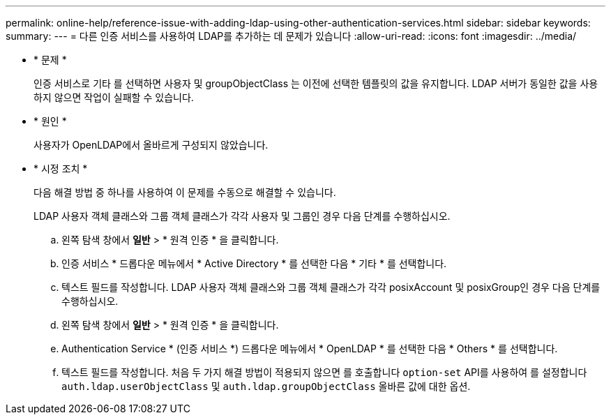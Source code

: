---
permalink: online-help/reference-issue-with-adding-ldap-using-other-authentication-services.html 
sidebar: sidebar 
keywords:  
summary:  
---
= 다른 인증 서비스를 사용하여 LDAP를 추가하는 데 문제가 있습니다
:allow-uri-read: 
:icons: font
:imagesdir: ../media/


* * 문제 *
+
인증 서비스로 기타 를 선택하면 사용자 및 groupObjectClass 는 이전에 선택한 템플릿의 값을 유지합니다. LDAP 서버가 동일한 값을 사용하지 않으면 작업이 실패할 수 있습니다.

* * 원인 *
+
사용자가 OpenLDAP에서 올바르게 구성되지 않았습니다.

* * 시정 조치 *
+
다음 해결 방법 중 하나를 사용하여 이 문제를 수동으로 해결할 수 있습니다.

+
LDAP 사용자 객체 클래스와 그룹 객체 클래스가 각각 사용자 및 그룹인 경우 다음 단계를 수행하십시오.

+
.. 왼쪽 탐색 창에서 ** 일반** > * 원격 인증 * 을 클릭합니다.
.. 인증 서비스 * 드롭다운 메뉴에서 * Active Directory * 를 선택한 다음 * 기타 * 를 선택합니다.
.. 텍스트 필드를 작성합니다. LDAP 사용자 객체 클래스와 그룹 객체 클래스가 각각 posixAccount 및 posixGroup인 경우 다음 단계를 수행하십시오.
.. 왼쪽 탐색 창에서 ** 일반** > * 원격 인증 * 을 클릭합니다.
.. Authentication Service * (인증 서비스 *) 드롭다운 메뉴에서 * OpenLDAP * 를 선택한 다음 * Others * 를 선택합니다.
.. 텍스트 필드를 작성합니다. 처음 두 가지 해결 방법이 적용되지 않으면 를 호출합니다 `option-set` API를 사용하여 를 설정합니다 `auth.ldap.userObjectClass` 및 `auth.ldap.groupObjectClass` 올바른 값에 대한 옵션.



